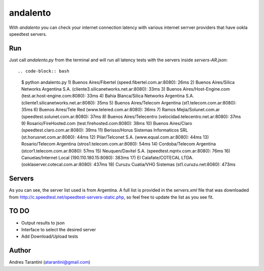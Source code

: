 =========
andalento
=========

With *andalento* you can check your internet connection latency with various internet serrver providers that have ookla speedtest servers.

Run
---

Just call *andalento.py* from the terminal and will run all latency tests with the servers inside *servers-AR.json*::

.. code-block:: bash

    $ python andalento.py
    1) Buenos Aires/Fibertel (speed.fibertel.com.ar:8080): 26ms
    2) Buenos Aires/Silica Networks Argentina S.A. (cliente3.silicanetworks.net.ar:8080): 33ms
    3) Buenos Aires/Host-Engine.com (test.ar.host-engine.com:8080): 33ms
    4) Bahia Blanca/Silica Networks Argentina S.A. (cliente1.silicanetworks.net.ar:8080): 35ms
    5) Buenos Aires/Telecom Argentina (st1.telecom.com.ar:8080): 35ms
    6) Buenos Aires/Tele Red (www.telered.com.ar:8080): 36ms
    7) Ramos Mejia/Solunet.com.ar (speedtest.solunet.com.ar:8080): 37ms
    8) Buenos Aires/Telecentro (velocidad.telecentro.net.ar:8080): 37ms
    9) Rosario/FireHosted.com (test.firehosted.com:8080): 38ms
    10) Buenos Aires/Claro (speedtest.claro.com.ar:8080): 39ms
    11) Berisso/Horus Sistemas Informaticos SRL (st.horusnet.com.ar:8080): 44ms
    12) Pilar/Telconet S.A. (www.equal.com.ar:8080): 44ms
    13) Rosario/Telecom Argentina (stros1.telecom.com.ar:8080): 54ms
    14) Cordoba/Telecom Argentina (stcor1.telecom.com.ar:8080): 57ms
    15) Neuquen/Davitel S.A. (speedtest.nqntv.com.ar:8080): 76ms
    16) Canuelas/Internet Local (190.110.180.15:8080): 383ms
    17) El Calafate/COTECAL LTDA. (ooklaserver.cotecal.com.ar:8080): 437ms
    18) Curuzu Cuatia/VHG Sistemas (st1.curuzu.net:8080): 473ms


Servers
-------

As you can see, the server list used is from Argentina. A full list is provided in the *servers.xml*
file that was downloaded from http://c.speedtest.net/speedtest-servers-static.php, so feel free to
update the list as you see fit.

TO DO
-----

* Output results to json
* Interface to select the desired server
* Add Download/Upload tests


Author
------

Andres Tarantini (atarantini@gmail.com)